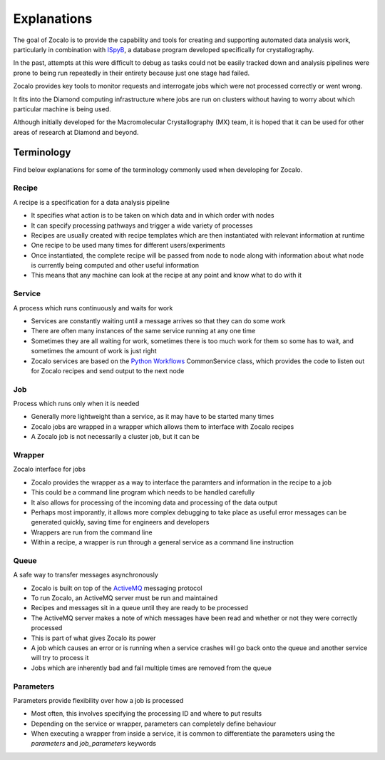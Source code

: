 ============
Explanations
============

The goal of Zocalo is to provide the capability and tools for creating and supporting automated data analysis work, particularly in combination with
`ISpyB <https://www.esrf.eu/ispyb/>`_, a database program developed specifically for crystallography.

In the past, attempts at this were difficult to debug as tasks could not be easily tracked down and analysis pipelines
were prone to being run repeatedly in their entirety because just one stage had failed.

Zocalo provides key tools to monitor requests and interrogate jobs which were not processed correctly or went wrong.

It fits into the Diamond computing infrastructure where jobs are run on clusters without having to worry about which particular machine is being used.

Although initially developed for the Macromolecular Crystallography (MX) team, it is hoped that it can be used
for other areas of research at Diamond and beyond.

Terminology
-----------

Find below explanations for some of the terminology commonly used when developing for Zocalo.

Recipe
^^^^^^

A recipe is a specification for a data analysis pipeline

- It specifies what action is to be taken on which data and in which order with nodes
- It can specify processing pathways and trigger a wide variety of processes
- Recipes are usually created with recipe templates which are then instantiated with relevant information at runtime
- One recipe to be used many times for different users/experiments
- Once instantiated, the complete recipe will be passed from node to node along with information about what node is currently being computed and other useful information
- This means that any machine can look at the recipe at any point and know what to do with it

Service
^^^^^^^

A process which runs continuously and waits for work

- Services are constantly waiting until a message arrives so that they can do some work
- There are often many instances of the same service running at any one time
- Sometimes they are all waiting for work, sometimes there is too much work for them so some has to wait, and sometimes the amount of work is just right
- Zocalo services are based on the `Python Workflows <https://github.com/DiamondLightSource/python-workflows/>`_ CommonService class, which provides the code to listen out for Zocalo recipes and send output to the next node

Job
^^^

Process which runs only when it is needed

- Generally more lightweight than a service, as it may have to be started many times
- Zocalo jobs are wrapped in a wrapper which allows them to interface with Zocalo recipes
- A Zocalo job is not necessarily a cluster job, but it can be

Wrapper
^^^^^^^

Zocalo interface for jobs

- Zocalo provides the wrapper as a way to interface the paramters and information in the recipe to a job
- This could be a command line program which needs to be handled carefully
- It also allows for processing of the incoming data and processing of the data output
- Perhaps most imporantly, it allows more complex debugging to take place as useful error messages can be generated quickly, saving time for engineers and developers
- Wrappers are run from the command line
- Within a recipe, a wrapper is run through a general service as a command line instruction

Queue
^^^^^

A safe way to transfer messages asynchronously

- Zocalo is built on top of the `ActiveMQ <https://activemq.apache.org/>`_ messaging protocol
- To run Zocalo, an ActiveMQ server must be run and maintained
- Recipes and messages sit in a queue until they are ready to be processed
- The ActiveMQ server makes a note of which messages have been read and whether or not they were correctly processed
- This is part of what gives Zocalo its power
- A job which causes an error or is running when a service crashes will go back onto the queue and another service will try to process it
- Jobs which are inherently bad and fail multiple times are removed from the queue

Parameters
^^^^^^^^^^

Parameters provide flexibility over how a job is processed

- Most often, this involves specifying the processing ID and where to put results
- Depending on the service or wrapper, parameters can completely define behaviour
- When executing a wrapper from inside a service, it is common to differentiate the parameters using the *parameters* and *job_parameters* keywords